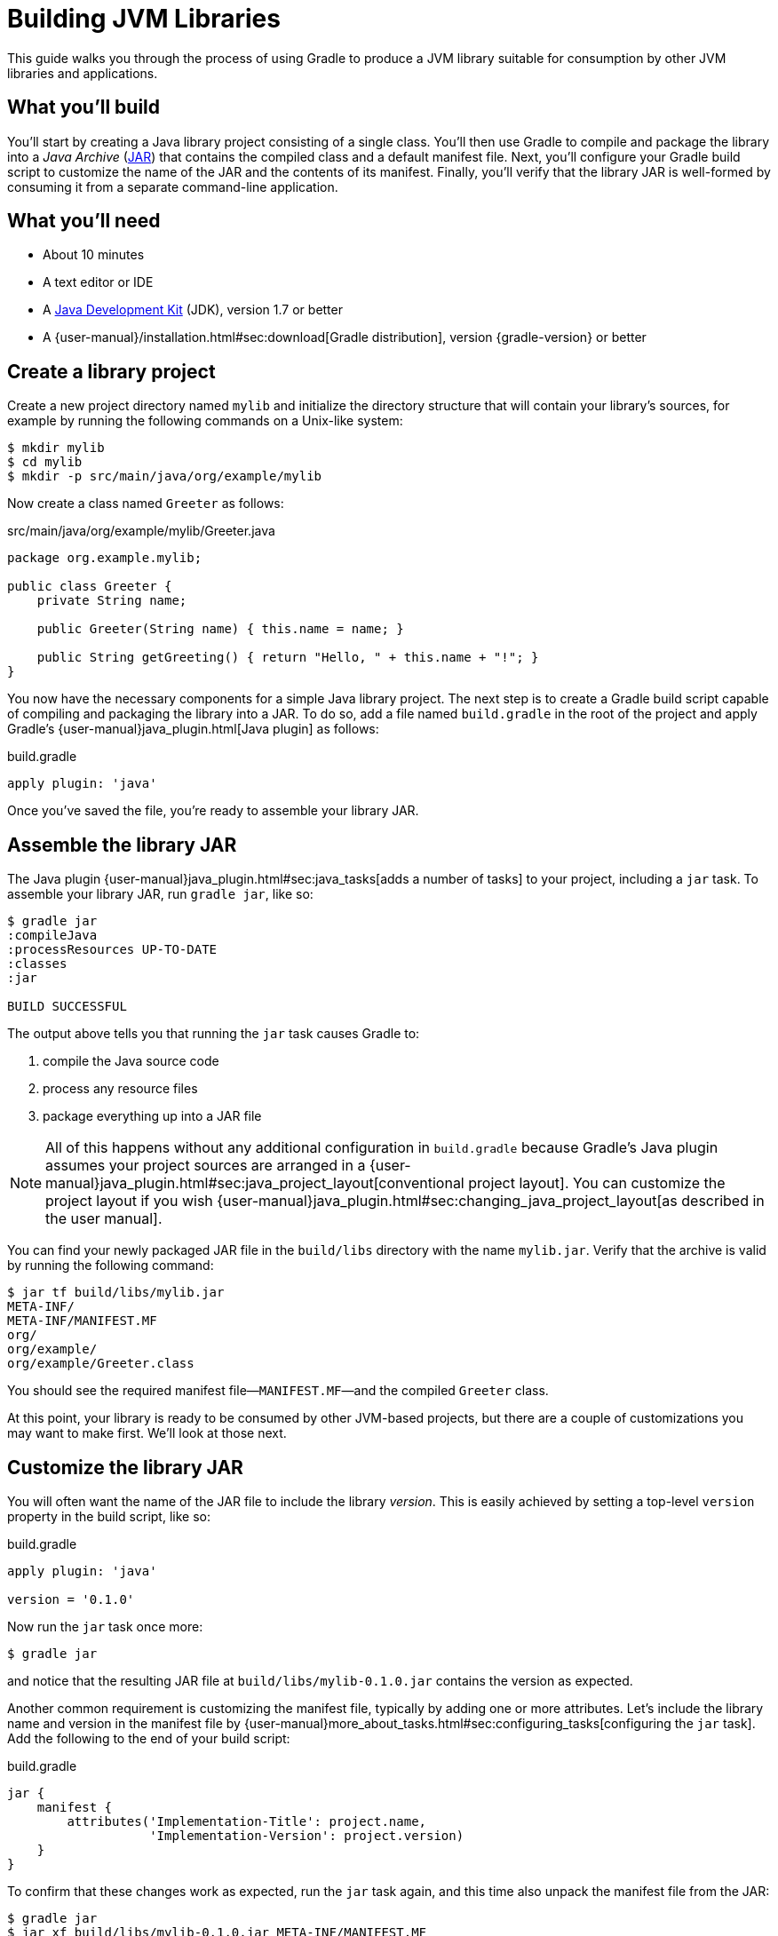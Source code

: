 = Building JVM Libraries

This guide walks you through the process of using Gradle to produce a JVM library suitable for consumption by other JVM libraries and applications.

== What you’ll build

You'll start by creating a Java library project consisting of a single class. You'll then use Gradle to compile and package the library into a _Java Archive_ (https://docs.oracle.com/javase/8/docs/technotes/guides/jar/index.html[JAR]) that contains the compiled class and a default manifest file. Next, you'll configure your Gradle build script to customize the name of the JAR and the contents of its manifest. Finally, you'll verify that the library JAR is well-formed by consuming it from a separate command-line application.

== What you’ll need

 - About 10 minutes
 - A text editor or IDE
 - A http://www.oracle.com/technetwork/java/javase/downloads/index.html[Java Development Kit] (JDK), version 1.7 or better
 - A {user-manual}/installation.html#sec:download[Gradle distribution], version {gradle-version} or better

== Create a library project

Create a new project directory named `mylib` and initialize the directory structure that will contain your library's sources, for example by running the following commands on a Unix-like system:

[source,shell]
----
$ mkdir mylib
$ cd mylib
$ mkdir -p src/main/java/org/example/mylib
----

Now create a class named `Greeter` as follows:

[source,java]
.src/main/java/org/example/mylib/Greeter.java
----
package org.example.mylib;

public class Greeter {
    private String name;

    public Greeter(String name) { this.name = name; }

    public String getGreeting() { return "Hello, " + this.name + "!"; }
}
----

You now have the necessary components for a simple Java library project. The next step is to create a Gradle build script capable of compiling and packaging the library into a JAR. To do so, add a file named `build.gradle` in the root of the project and apply Gradle's {user-manual}java_plugin.html[Java plugin] as follows:

[source,groovy]
.build.gradle
----
apply plugin: 'java'
----

Once you've saved the file, you're ready to assemble your library JAR.

== Assemble the library JAR

The Java plugin {user-manual}java_plugin.html#sec:java_tasks[adds a number of tasks] to your project, including a `jar` task. To assemble your library JAR, run `gradle jar`, like so:

----
$ gradle jar
:compileJava
:processResources UP-TO-DATE
:classes
:jar

BUILD SUCCESSFUL
----

The output above tells you that running the `jar` task causes Gradle to:

 1. compile the Java source code
 2. process any resource files
 3. package everything up into a JAR file

[NOTE]
====
All of this happens without any additional configuration in `build.gradle` because Gradle's Java plugin assumes your project sources are arranged in a {user-manual}java_plugin.html#sec:java_project_layout[conventional project layout]. You can customize the project layout if you wish {user-manual}java_plugin.html#sec:changing_java_project_layout[as described in the user manual].
====

You can find your newly packaged JAR file in the `build/libs` directory with the name `mylib.jar`. Verify that the archive is valid by running the following command:

----
$ jar tf build/libs/mylib.jar
META-INF/
META-INF/MANIFEST.MF
org/
org/example/
org/example/Greeter.class
----

You should see the required manifest file—`MANIFEST.MF`—and the compiled `Greeter` class.

At this point, your library is ready to be consumed by other JVM-based projects, but there are a couple of customizations you may want to make first. We'll look at those next.

== Customize the library JAR

You will often want the name of the JAR file to include the library _version_. This is easily achieved by setting a top-level `version` property in the build script, like so:

[source,groovy]
.build.gradle
----
apply plugin: 'java'

version = '0.1.0'
----

Now run the `jar` task once more:

----
$ gradle jar
----

and notice that the resulting JAR file at `build/libs/mylib-0.1.0.jar` contains the version as expected.

Another common requirement is customizing the manifest file, typically by adding one or more attributes. Let's include the library name and version in the manifest file by {user-manual}more_about_tasks.html#sec:configuring_tasks[configuring the `jar` task]. Add the following to the end of your build script:

[source,groovy]
.build.gradle
----
jar {
    manifest {
        attributes('Implementation-Title': project.name,
                   'Implementation-Version': project.version)
    }
}
----

To confirm that these changes work as expected, run the `jar` task again, and this time also unpack the manifest file from the JAR:

----
$ gradle jar
$ jar xf build/libs/mylib-0.1.0.jar META-INF/MANIFEST.MF
----

Now view the contents of the `META-INF/MANIFEST.MF` file and you should see the following:

[source,mf]
.META-INF/MANIFEST.MF
----
Manifest-Version: 1.0
Implementation-Title: mylib
Implementation-Version: 0.1.0
----

[NOTE]
.Learn more about configuring JARs
====
The `manifest` is just one of many properties that can be configured on the `jar` task. For a complete list, see the {language-reference}org.gradle.api.tasks.bundling.Jar.html[Jar section] of the {language-reference}[Gradle Language Reference] as well as the {user-manual}java_plugin.html#sec:jar[Jar] and {user-manual}working_with_files.html#sec:archives[Creating Archives] sections of the Gradle {user-manual}[User Manual].
====

Now you can complete this exercise by trying to compile some Java code that uses the library you just built.

== Consume the library JAR

Create a new Java file in the root of the project called `Main.java` and put the following code in it:

[source,java]
.Main.java
----
import org.example.mylib.Greeter;

public class Main {
    public static void main(String... args) {
        System.out.println(new Greeter("Gradle").getGreeting());
    }
}
----

If you now try to compile this file, you'll get the following error:

----
$ javac Main.java
Main.java:1: error: package org.example.mylib does not exist
import org.example.mylib.Greeter;
                        ^
Main.java:5: error: cannot find symbol
        System.out.println(new Greeter("Gradle").getGreeting());
                               ^
  symbol:   class Greeter
  location: class Main
2 errors
----

Let's fix that quickly by including our JAR file on the compilation classpath:

----
$ javac -cp .:build/libs/mylib-0.1.0.jar Main.java
----

Finally, run the application to test everything is working:

----
$ java -cp .:build/libs/mylib-0.1.0.jar Main
Hello, Gradle!
----

== Summary

That's it! You've now successfully built a Java library project, packaged it as a JAR and consumed it within a separate application. Along the way, you've learned how to:

 - Apply Gradle's Java plugin
 - Run the Java plugin's `jar` task and examine its output
 - Customize the name of a JAR file and the content of its manifest

== Next steps

Building a library is just one aspect of reusing code across project boundaries. From here, you may be interested in:

 - {user-manual}artifact_dependencies_tutorial.html[Consuming JVM libraries]
 - {user-manual}artifact_management.html[Publishing JVM libraries]
 - {user-manual}intro_multi_project_builds.html[Working with multi-project builds]
